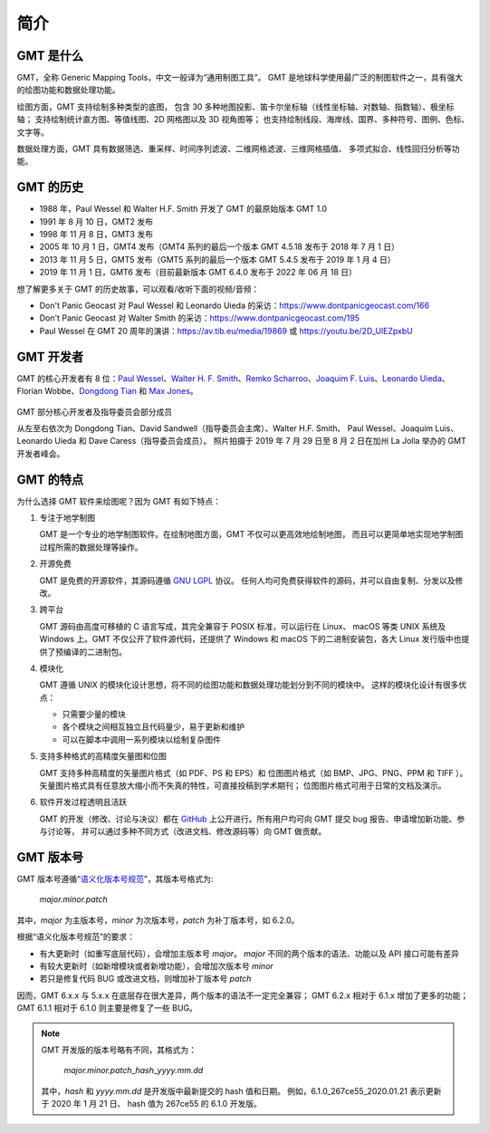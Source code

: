 简介
====

GMT 是什么
----------

GMT，全称 Generic Mapping Tools，中文一般译为“通用制图工具”。
GMT 是地球科学使用最广泛的制图软件之一，具有强大的绘图功能和数据处理功能。

绘图方面，GMT 支持绘制多种类型的底图，
包含 30 多种地图投影、笛卡尔坐标轴（线性坐标轴、对数轴、指数轴）、极坐标轴；
支持绘制统计直方图、等值线图、2D 网格图以及 3D 视角图等；
也支持绘制线段、海岸线、国界、多种符号、图例、色标、文字等。

数据处理方面，GMT 具有数据筛选、重采样、时间序列滤波、二维网格滤波、三维网格插值、
多项式拟合、线性回归分析等功能。

GMT 的历史
----------

- 1988 年，Paul Wessel 和 Walter H.F. Smith 开发了 GMT 的最原始版本 GMT 1.0
- 1991 年 8 月 10 日，GMT2 发布
- 1998 年 11 月 8 日，GMT3 发布
- 2005 年 10 月 1 日，GMT4 发布（GMT4 系列的最后一个版本 GMT 4.5.18 发布于 2018 年 7 月 1 日）
- 2013 年 11 月 5 日，GMT5 发布（GMT5 系列的最后一个版本 GMT 5.4.5 发布于 2019 年 1 月 4 日）
- 2019 年 11 月 1 日，GMT6 发布（目前最新版本 GMT 6.4.0 发布于 2022 年 06 月 18 日）

想了解更多关于 GMT 的历史故事，可以观看/收听下面的视频/音频：

- Don't Panic Geocast 对 Paul Wessel 和 Leonardo Uieda 的采访：https://www.dontpanicgeocast.com/166
- Don't Panic Geocast 对 Walter Smith 的采访：https://www.dontpanicgeocast.com/195
- Paul Wessel 在 GMT 20 周年的演讲：https://av.tib.eu/media/19869 或 https://youtu.be/2D_UlEZpxbU

GMT 开发者
----------

GMT 的核心开发者有 8 位：\
`Paul Wessel <http://www.soest.hawaii.edu/wessel/>`__、\
`Walter H. F. Smith <https://www.star.nesdis.noaa.gov/star/Smith_WHF.php>`__、\
`Remko Scharroo <https://www.researchgate.net/profile/Remko_Scharroo>`__、\
`Joaquim F. Luis <http://joa-quim.pt/>`__、\
`Leonardo Uieda <https://www.leouieda.com>`__、\
Florian Wobbe、\
`Dongdong Tian <https://me.seisman.info>`__ 和
`Max Jones <https://github.com/maxrjones>`__。

.. figure:: https://docs.generic-mapping-tools.org/latest/_images/GMT6_Summit_2019.jpg
   :alt: 2019 年 GMT 开发者峰会
   :align: center
   :width: 80%

   GMT 部分核心开发者及指导委员会部分成员

   从左至右依次为 Dongdong Tian、David Sandwell（指导委员会主席）、Walter H.F. Smith、
   Paul Wessel、Joaquim Luis、Leonardo Uieda 和 Dave Caress（指导委员会成员）。
   照片拍摄于 2019 年 7 月 29 日至 8 月 2 日在加州 La Jolla 举办的 GMT 开发者峰会。

GMT 的特点
----------

为什么选择 GMT 软件来绘图呢？因为 GMT 有如下特点：

#. 专注于地学制图

   GMT 是一个专业的地学制图软件。在绘制地图方面，GMT 不仅可以更高效地绘制地图，
   而且可以更简单地实现地学制图过程所需的数据处理等操作。

#. 开源免费

   GMT 是免费的开源软件，其源码遵循
   `GNU LGPL <https://zh.wikipedia.org/zh-cn/GNU宽通用公共许可证>`__ 协议。
   任何人均可免费获得软件的源码，并可以自由复制、分发以及修改。

#. 跨平台

   GMT 源码由高度可移植的 C 语言写成，其完全兼容于 POSIX 标准，可以运行在 Linux、
   macOS 等类 UNIX 系统及 Windows 上。GMT 不仅公开了软件源代码，还提供了 Windows
   和 macOS 下的二进制安装包，各大 Linux 发行版中也提供了预编译的二进制包。

#. 模块化

   GMT 遵循 UNIX 的模块化设计思想，将不同的绘图功能和数据处理功能划分到不同的模块中。
   这样的模块化设计有很多优点：

   - 只需要少量的模块
   - 各个模块之间相互独立且代码量少，易于更新和维护
   - 可以在脚本中调用一系列模块以绘制复杂图件

#. 支持多种格式的高精度矢量图和位图

   GMT 支持多种高精度的矢量图片格式（如 PDF、PS 和 EPS）和
   位图图片格式（如 BMP、JPG、PNG、PPM 和 TIFF ）。
   矢量图片格式具有任意放大缩小而不失真的特性，可直接投稿到学术期刊；
   位图图片格式可用于日常的文档及演示。

#. 软件开发过程透明且活跃

   GMT 的开发（修改、讨论与决议）都在 `GitHub <https://github.com/GenericMappingTools/gmt>`__
   上公开进行。所有用户均可向 GMT 提交 bug 报告、申请增加新功能、参与讨论等，
   并可以通过多种不同方式（改进文档、修改源码等）向 GMT 做贡献。

GMT 版本号
----------

GMT 版本号遵循“`语义化版本号规范 <https://semver.org/lang/zh-CN>`__”，其版本号格式为:

    *major.minor.patch*

其中，*major* 为主版本号，*minor* 为次版本号，*patch* 为补丁版本号，如 6.2.0。

根据“语义化版本号规范”的要求：

- 有大更新时（如重写底层代码），会增加主版本号 *major*。
  *major* 不同的两个版本的语法、功能以及 API 接口可能有差异
- 有较大更新时（如新增模块或者新增功能），会增加次版本号 *minor*
- 若只是修复代码 BUG 或改进文档，则增加补丁版本号 *patch*

因而，GMT 6.x.x 与 5.x.x 在底层存在很大差异，两个版本的语法不一定完全兼容；
GMT 6.2.x 相对于 6.1.x 增加了更多的功能；
GMT 6.1.1 相对于 6.1.0 则主要是修复了一些 BUG。

.. note::

    GMT 开发版的版本号略有不同，其格式为：

        *major.minor.patch*\_\ *hash*\_\ *yyyy.mm.dd*

    其中，*hash* 和 *yyyy.mm.dd* 是开发版中最新提交的 hash 值和日期。
    例如，6.1.0_267ce55_2020.01.21 表示更新于 2020 年 1 月 21 日、
    hash 值为 267ce55 的 6.1.0 开发版。
